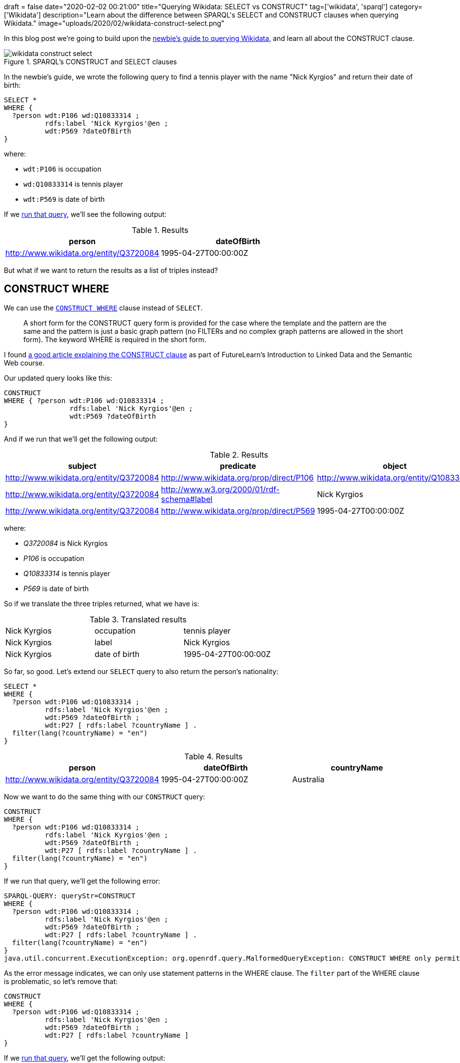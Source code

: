 +++
draft = false
date="2020-02-02 00:21:00"
title="Querying Wikidata: SELECT vs CONSTRUCT"
tag=['wikidata', 'sparql']
category=['Wikidata']
description="Learn about the difference between SPARQL's SELECT and CONSTRUCT clauses when querying Wikidata."
image="uploads/2020/02/wikidata-construct-select.png"
+++

In this blog post we're going to build upon the https://markhneedham.com/blog/2020/01/29/newbie-guide-querying-wikidata/[newbie's guide to querying Wikidata^], and learn all about the CONSTRUCT clause.

image::{{<siteurl>}}/uploads/2020/02/wikidata-construct-select.png[title="SPARQL's CONSTRUCT and SELECT clauses"]

In the newbie's guide, we wrote the following query to find a tennis player with the name "Nick Kyrgios" and return their date of birth:

[source,sparql]
----
SELECT *
WHERE {
  ?person wdt:P106 wd:Q10833314 ;
          rdfs:label 'Nick Kyrgios'@en ;
          wdt:P569 ?dateOfBirth
}
----

where:

* `wdt:P106` is occupation
* `wd:Q10833314` is tennis player
* `wdt:P569` is date of birth

If we https://query.wikidata.org/#SELECT%20%2a%0AWHERE%20%7B%0A%20%20%3Fperson%20wdt%3AP106%20wd%3AQ10833314%20%3B%0A%20%20%20%20%20%20%20%20%20%20rdfs%3Alabel%20%27Nick%20Kyrgios%27%40en%20%3B%0A%20%20%20%20%20%20%20%20%20%20wdt%3AP569%20%3FdateOfBirth%0A%7D[run that query^], we'll see the following output:

.Results
[opts="header"]
|===
| person | dateOfBirth
| http://www.wikidata.org/entity/Q3720084 | 1995-04-27T00:00:00Z
|===

But what if we want to return the results as a list of triples instead?

== CONSTRUCT WHERE

We can use the https://www.w3.org/TR/sparql11-query/#constructWhere[`CONSTRUCT WHERE`^] clause instead of `SELECT`.

[quote]
____
A short form for the CONSTRUCT query form is provided for the case where the template and the pattern are the same and the pattern is just a basic graph pattern (no FILTERs and no complex graph patterns are allowed in the short form).
The keyword WHERE is required in the short form.
____

I found https://www.futurelearn.com/courses/linked-data/0/steps/16104[a good article explaining the CONSTRUCT clause^] as part of FutureLearn's Introduction to Linked Data and the Semantic Web course.

Our updated query looks like this:

[source,sparql]
----
CONSTRUCT
WHERE { ?person wdt:P106 wd:Q10833314 ;
                rdfs:label 'Nick Kyrgios'@en ;
                wdt:P569 ?dateOfBirth
}
----

And if we run that we'll get the following output:

.Results
[opts="header"]
|===
| subject | predicate | object
| http://www.wikidata.org/entity/Q3720084 | http://www.wikidata.org/prop/direct/P106 | http://www.wikidata.org/entity/Q10833314
| http://www.wikidata.org/entity/Q3720084 | http://www.w3.org/2000/01/rdf-schema#label | Nick Kyrgios
| http://www.wikidata.org/entity/Q3720084 | http://www.wikidata.org/prop/direct/P569 | 1995-04-27T00:00:00Z
|===

where:

*  _Q3720084_ is Nick Kyrgios
* _P106_ is occupation
* _Q10833314_ is tennis player
* _P569_ is date of birth

So if we translate the three triples returned, what we have is:


.Translated results
|===
| Nick Kyrgios | occupation | tennis player
| Nick Kyrgios | label | Nick Kyrgios
| Nick Kyrgios | date of birth | 1995-04-27T00:00:00Z
|===

So far, so good.
Let's extend our `SELECT` query to also return the person's nationality:

[source, spaqrl]
----
SELECT *
WHERE {
  ?person wdt:P106 wd:Q10833314 ;
          rdfs:label 'Nick Kyrgios'@en ;
          wdt:P569 ?dateOfBirth ;
          wdt:P27 [ rdfs:label ?countryName ] .
  filter(lang(?countryName) = "en")
}
----

.Results
[opts="header"]
|===
| person | dateOfBirth | countryName
| http://www.wikidata.org/entity/Q3720084 |1995-04-27T00:00:00Z | Australia
|===

Now we want to do the same thing with our `CONSTRUCT` query:

[source, spaqrl]
----
CONSTRUCT
WHERE {
  ?person wdt:P106 wd:Q10833314 ;
          rdfs:label 'Nick Kyrgios'@en ;
          wdt:P569 ?dateOfBirth ;
          wdt:P27 [ rdfs:label ?countryName ] .
  filter(lang(?countryName) = "en")
}
----

If we run that query, we'll get the following error:

[source,text]
----
SPARQL-QUERY: queryStr=CONSTRUCT
WHERE {
  ?person wdt:P106 wd:Q10833314 ;
          rdfs:label 'Nick Kyrgios'@en ;
          wdt:P569 ?dateOfBirth ;
          wdt:P27 [ rdfs:label ?countryName ] .
  filter(lang(?countryName) = "en")
}
java.util.concurrent.ExecutionException: org.openrdf.query.MalformedQueryException: CONSTRUCT WHERE only permits statement patterns in the WHERE clause.
----

As the error message indicates, we can only use statement patterns in the WHERE clause.
The `filter` part of the WHERE clause is problematic, so let's remove that:

[source, spaqrl]
----
CONSTRUCT
WHERE {
  ?person wdt:P106 wd:Q10833314 ;
          rdfs:label 'Nick Kyrgios'@en ;
          wdt:P569 ?dateOfBirth ;
          wdt:P27 [ rdfs:label ?countryName ]
}
----

If we https://query.wikidata.org/#CONSTRUCT%0AWHERE%20%7B%20%3Fperson%20wdt%3AP106%20wd%3AQ10833314%20%3B%0A%20%20%20%20%20%20%20%20%20%20%20%20%20%20%20%20rdfs%3Alabel%20%27Nick%20Kyrgios%27%40en%20%3B%0A%20%20%20%20%20%20%20%20%20%20%20%20%20%20%20%20wdt%3AP569%20%3FdateOfBirth%20%3B%0A%20%20%20%20%20%20%20%20%20%20%20%20%20%20%20%20wdt%3AP27%20%5B%20rdfs%3Alabel%20%3FcountryName%20%5D%0A%7D[run that query^], we'll get the following output:

.Results
[opts="header"]
|===
| subject | predicate | object
| http://www.wikidata.org/entity/Q3720084 | http://www.wikidata.org/prop/direct/P106 | http://www.wikidata.org/entity/Q10833314
| http://www.wikidata.org/entity/Q3720084 |http://www.w3.org/2000/01/rdf-schema#label | Nick Kyrgios
| http://www.wikidata.org/entity/Q3720084 | http://www.wikidata.org/prop/direct/P569 | 1995-04-27T00:00:00Z
| b0 | http://www.w3.org/2000/01/rdf-schema#label | Australia
|http://www.wikidata.org/entity/Q3720084 | http://www.wikidata.org/prop/direct/P27 | b0
|b1 | http://www.w3.org/2000/01/rdf-schema#label | Awıstralya
|http://www.wikidata.org/entity/Q3720084 | http://www.wikidata.org/prop/direct/P27 | b1
3+| ...
| b5 |http://www.w3.org/2000/01/rdf-schema#label | ཨས་ཊེཡེ་ལི་ཡ
| http://www.wikidata.org/entity/Q3720084 | http://www.wikidata.org/prop/direct/P27 | b5
|===

Hmm, the output isn't exactly what we wanted.
We have two issues to try and figure out:

* what are those values that prefixed with `b` all about?
* we've got every single version of "Australia" instead of just the English version

We can fix the first problem by pulling out the country and country name separately instead of doing it all in one statement.
This means that:

[source,sparql]
----
?player wdt:P27 [ rdfs:label ?countryName ]
----

becomes:

[source,sparql]
----
?player wdt:P27 ?country .
?country rdfs:label ?countryName
----

If we do that, we'll have the following query:

[source,sparql]
----
CONSTRUCT
WHERE {
  ?person wdt:P106 wd:Q10833314 ;
          rdfs:label 'Nick Kyrgios'@en ;
          wdt:P569 ?dateOfBirth ;
          wdt:P27 ?country  .
  ?country rdfs:label ?countryName
}
----

And now let's https://query.wikidata.org/#CONSTRUCT%0AWHERE%20%7B%20%3Fperson%20wdt%3AP106%20wd%3AQ10833314%20%3B%0A%20%20%20%20%20%20%20%20%20%20%20%20%20%20%20%20rdfs%3Alabel%20%27Nick%20Kyrgios%27%40en%20%3B%0A%20%20%20%20%20%20%20%20%20%20%20%20%20%20%20%20wdt%3AP569%20%3FdateOfBirth%20%3B%0A%20%20%20%20%20%20%20%20%20%20%20%20%20%20%20%20wdt%3AP27%20%3Fcountry%20%20.%0A%20%20%20%20%20%20%20%3Fcountry%20rdfs%3Alabel%20%3FcountryName%0A%7D[run that query^]:

.Results
[opts="header"]
|===
| subject | predicate | object
|http://www.wikidata.org/entity/Q3720084|http://www.wikidata.org/prop/direct/P106|http://www.wikidata.org/entity/Q10833314
|http://www.wikidata.org/entity/Q3720084|http://www.w3.org/2000/01/rdf-schema#label|Nick Kyrgios
|http://www.wikidata.org/entity/Q3720084|http://www.wikidata.org/prop/direct/P569|1995-04-27T00:00:00Z
|http://www.wikidata.org/entity/Q3720084|http://www.wikidata.org/prop/direct/P27|http://www.wikidata.org/entity/Q408
|http://www.wikidata.org/entity/Q408|http://www.w3.org/2000/01/rdf-schema#label|Australia
|http://www.wikidata.org/entity/Q408|http://www.w3.org/2000/01/rdf-schema#label|Australië
3+| ...
| http://www.wikidata.org/entity/Q408|http://www.w3.org/2000/01/rdf-schema#label,Австралия,
| http://www.wikidata.org/entity/Q408|http://www.w3.org/2000/01/rdf-schema#label,Austràlia,
|===

That's better, but we still have all versions of Australia instead of just the English version.

== Plain old CONSTRUCT

As far as I understand, to fix that we'll need to use the normal CONSTRUCT syntax, which requires us to specify all the triples that we'd like to return.

Let's update our query to do that:

[source,sparql]
----
CONSTRUCT {
  ?person wdt:P569 ?dateOfBirth;
          rdfs:label ?playerName;
          wdt:P27 ?country .
  ?country rdfs:label ?countryName
}
WHERE {
  ?person wdt:P106 wd:Q10833314 ;
          rdfs:label 'Nick Kyrgios'@en ;
          wdt:P569 ?dateOfBirth ;
          wdt:P27 ?country  .
  ?country rdfs:label ?countryName .
  filter(lang(?countryName) = "en")
}
----

And if we https://query.wikidata.org/#CONSTRUCT%20%7B%20%0A%20%20%3Fperson%20wdt%3AP569%20%3FdateOfBirth%3B%0A%20%20%20%20%20%20%20%20%20%20rdfs%3Alabel%20%3FplayerName%3B%0A%20%20%20%20%20%20%20%20%20%20wdt%3AP27%20%3Fcountry%20.%0A%20%20%3Fcountry%20rdfs%3Alabel%20%3FcountryName%0A%7D%0AWHERE%20%7B%20%3Fperson%20wdt%3AP106%20wd%3AQ10833314%20%3B%0A%20%20%20%20%20%20%20%20%20%20%20%20%20%20%20%20rdfs%3Alabel%20%27Nick%20Kyrgios%27%40en%20%3B%0A%20%20%20%20%20%20%20%20%20%20%20%20%20%20%20%20wdt%3AP569%20%3FdateOfBirth%20%3B%0A%20%20%20%20%20%20%20%20%20%20%20%20%20%20%20%20wdt%3AP27%20%3Fcountry%20%20.%0A%20%20%20%20%20%20%20%3Fcountry%20rdfs%3Alabel%20%3FcountryName%20.%0A%20%20%20%20%20%20%20filter%28lang%28%3FcountryName%29%20%3D%20%22en%22%29%0A%7D%0A[run that query^], we'll see the following output:

.Results
[opts="header"]
|===
| subject | predicate | object
| http://www.wikidata.org/entity/Q3720084|http://www.wikidata.org/prop/direct/P569 |1995-04-27T00:00:00Z
| http://www.wikidata.org/entity/Q3720084|http://www.wikidata.org/prop/direct/P27 |http://www.wikidata.org/entity/Q408
| http://www.wikidata.org/entity/Q408|http://www.w3.org/2000/01/rdf-schema#label | Australia
|===

That's better, but we're missing the statement that returns the player's name.

We do have that statement in the CONSTRUCT clause, but we also need to have it in the WHERE clause.
If we do that we'll also need to add a language filter so that we only return the English version of the name.
Our query now looks like this:

[source,sparql]
----
CONSTRUCT {
  ?person wdt:P569 ?dateOfBirth;
          rdfs:label ?playerName;
          wdt:P27 ?country .
  ?country rdfs:label ?countryName
}
WHERE {
  ?person wdt:P106 wd:Q10833314 ;
          rdfs:label 'Nick Kyrgios'@en ;
          rdfs:label ?playerName;
          wdt:P569 ?dateOfBirth ;
          wdt:P27 ?country  .
  ?country rdfs:label ?countryName .
  filter(lang(?countryName) = "en")
  filter(lang(?playerName) = "en")
}
----

Now let's https://query.wikidata.org/#CONSTRUCT%20%7B%20%0A%20%20%3Fperson%20wdt%3AP569%20%3FdateOfBirth%3B%0A%20%20%20%20%20%20%20%20%20%20rdfs%3Alabel%20%3FplayerName%3B%0A%20%20%20%20%20%20%20%20%20%20wdt%3AP27%20%3Fcountry%20.%0A%20%20%3Fcountry%20rdfs%3Alabel%20%3FcountryName%0A%7D%0AWHERE%20%7B%20%3Fperson%20wdt%3AP106%20wd%3AQ10833314%20%3B%0A%20%20%20%20%20%20%20%20%20%20%20%20%20%20%20%20rdfs%3Alabel%20%27Nick%20Kyrgios%27%40en%20%3B%0A%20%20%20%20%20%20%20%20%20%20%20%20%20%20%20%20rdfs%3Alabel%20%3FplayerName%3B%0A%20%20%20%20%20%20%20%20%20%20%20%20%20%20%20%20wdt%3AP569%20%3FdateOfBirth%20%3B%0A%20%20%20%20%20%20%20%20%20%20%20%20%20%20%20%20wdt%3AP27%20%3Fcountry%20%20.%0A%20%20%20%20%20%20%20%3Fcountry%20rdfs%3Alabel%20%3FcountryName%20.%0A%20%20%20%20%20%20%20filter%28lang%28%3FcountryName%29%20%3D%20%22en%22%29%0A%20%20%20%20%20%20%20filter%28lang%28%3FplayerName%29%20%3D%20%22en%22%29%0A%7D%0A[run that query^]:

.Results
[opts="header"]
|===
| subject | predicate | object
| http://www.wikidata.org/entity/Q3720084|http://www.wikidata.org/prop/direct/P569 | 1995-04-27T00:00:00Z
| http://www.wikidata.org/entity/Q3720084|http://www.w3.org/2000/01/rdf-schema#label |Nick Kyrgios
| http://www.wikidata.org/entity/Q3720084|http://www.wikidata.org/prop/direct/P27 |http://www.wikidata.org/entity/Q408
| http://www.wikidata.org/entity/Q408|http://www.w3.org/2000/01/rdf-schema#label |Australia
|===

Much better.

=== Returning a custom RDF graph

One https://jbarrasa.com/2019/12/05/quickgraph10-enrich-your-neo4j-knowledge-graph-by-querying-wikidata/[other neat thing^] about the `CONSTRUCT` clause is that we can change the RDF graph that our query returns.
The following query uses vocabulary from schema.org in place of Wikidata predicates:

[source,sparql]
----
PREFIX sch: <http://schema.org/>

CONSTRUCT {
  ?person sch:birthDate ?dateOfBirth;
          sch:name ?playerName;
          sch:nationality ?country .
  ?country sch:name ?countryName
}
WHERE {
  ?person wdt:P106 wd:Q10833314 ;
          rdfs:label 'Nick Kyrgios'@en ;
          rdfs:label ?playerName;
          wdt:P569 ?dateOfBirth ;
          wdt:P27 ?country  .
  ?country rdfs:label ?countryName .
  filter(lang(?countryName) = "en")
  filter(lang(?playerName) = "en")
}
----

If we https://query.wikidata.org/#PREFIX%20sch%3A%20%3Chttp%3A%2F%2Fschema.org%2F%3E%20%0A%0ACONSTRUCT%20%7B%0A%20%20%3Fperson%20sch%3AbirthDate%20%3FdateOfBirth%3B%0A%20%20%20%20%20%20%20%20%20%20sch%3Aname%20%3FplayerName%3B%0A%20%20%20%20%20%20%20%20%20%20sch%3Anationality%20%3Fcountry%20.%0A%20%20%3Fcountry%20sch%3Aname%20%3FcountryName%0A%7D%0AWHERE%20%7B%0A%20%20%3Fperson%20wdt%3AP106%20wd%3AQ10833314%20%3B%0A%20%20%20%20%20%20%20%20%20%20rdfs%3Alabel%20%27Nick%20Kyrgios%27%40en%20%3B%0A%20%20%20%20%20%20%20%20%20%20rdfs%3Alabel%20%3FplayerName%3B%0A%20%20%20%20%20%20%20%20%20%20wdt%3AP569%20%3FdateOfBirth%20%3B%0A%20%20%20%20%20%20%20%20%20%20wdt%3AP27%20%3Fcountry%20%20.%0A%20%20%3Fcountry%20rdfs%3Alabel%20%3FcountryName%20.%0A%20%20filter%28lang%28%3FcountryName%29%20%3D%20%22en%22%29%0A%20%20filter%28lang%28%3FplayerName%29%20%3D%20%22en%22%29%0A%7D[run this query^], we get the following, much friendlier looking, output:

.Results
[opts="header"]
|===
| subject | predicate | object
|http://www.wikidata.org/entity/Q3720084|http://schema.org/birthDate  | 1995-04-27T00:00:00Z
|http://www.wikidata.org/entity/Q3720084|http://schema.org/name | Nick Kyrgios
|http://www.wikidata.org/entity/Q3720084|http://schema.org/nationality | http://www.wikidata.org/entity/Q408
|http://www.wikidata.org/entity/Q408| http://schema.org/name | Australia
|===

And that's all for now.
If there's a better way to do anything that I described, do let me know in the comments, I'm still a SPARQL newbie.
